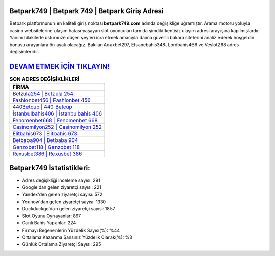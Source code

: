 ﻿Betpark749 | Betpark 749 | Betpark Giriş Adresi
===================================

.. image:: images/betpark-giris.jpg
   :width: 600
   
Betpark platformunun en kaliteli giriş noktası **betpark749.com** adında değişikliğe uğramıştır. Arama motoru yoluyla casino websitelerine ulaşım hatası yaşayan slot oyuncuları tam da şimdiki kentisiz ulaşım adresi arayışına kapılmışlardır. Yanımızdakilerle üstümüze düşen şeyleri icra etmek amacıyla daima güvenli bakara sitelerini analiz ederek hoşgeldin bonusu arayanlara ön ayak olacağız. Bakılan Adaxbet297, Efsanebahis348, Lordbahis466 ve Veslot268 adres değişimleridir.

`DEVAM ETMEK İÇİN TIKLAYIN! <https://uclck.me/gonow>`_
==============

.. list-table:: **SON ADRES DEĞİŞİKLİKLERİ**
   :widths: 100
   :header-rows: 1

   * - FİRMA
   * - `Betzula254 | Betzula 254 <betzula254-betzula-254-betzula-giris-adresi.html>`_
   * - `Fashionbet456 | Fashionbet 456 <fashionbet456-fashionbet-456-fashionbet-giris-adresi.html>`_
   * - `440Betcup | 440 Betcup <440betcup-440-betcup-betcup-giris-adresi.html>`_	 
   * - `İstanbulbahis406 | İstanbulbahis 406 <istanbulbahis406-istanbulbahis-406-istanbulbahis-giris-adresi.html>`_	 
   * - `Fenomenbet668 | Fenomenbet 668 <fenomenbet668-fenomenbet-668-fenomenbet-giris-adresi.html>`_ 
   * - `Casinomilyon252 | Casinomilyon 252 <casinomilyon252-casinomilyon-252-casinomilyon-giris-adresi.html>`_
   * - `Elitbahis673 | Elitbahis 673 <elitbahis673-elitbahis-673-elitbahis-giris-adresi.html>`_	 
   * - `Betbaba904 | Betbaba 904 <betbaba904-betbaba-904-betbaba-giris-adresi.html>`_
   * - `Genzobet118 | Genzobet 118 <genzobet118-genzobet-118-genzobet-giris-adresi.html>`_
   * - `Rexusbet386 | Rexusbet 386 <rexusbet386-rexusbet-386-rexusbet-giris-adresi.html>`_
	 
Betpark749 İstatistikleri:
===================================	 
* Adres değişikliği inceleme sayısı: 291
* Google'dan gelen ziyaretçi sayısı: 221
* Yandex'den gelen ziyaretçi sayısı: 572
* Younow'dan gelen ziyaretçi sayısı: 1330
* Duckduckgo'dan gelen ziyaretçi sayısı: 1857
* Slot Oyunu Oynayanlar: 897
* Canlı Bahis Yapanlar: 224
* Firmayı Beğenenlerin Yüzdelik Sayısı(%): %44
* Ortalama Kazanma Şansınız Yüzdelik Olarak(%): %3
* Günlük Ortalama Ziyaretçi Sayısı: 295
